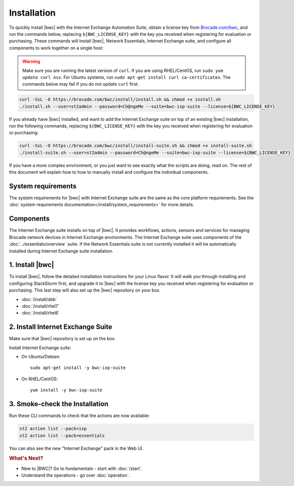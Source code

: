 Installation
============

To quickly install |bwc| with the Internet Exchange Automation Suite, obtain a license key from `Brocade.com/bwc <https://www.brocade.com/bwc>`_,
and run the commands below, replacing ``${BWC_LICENSE_KEY}`` with the key you received when registering for 
evaluation or purchasing. These commands will install |bwc|, Network Essentials, Internet Exchange suite, and configure all components to work
together on a single host:

.. warning::
    Make sure you are running the latest version of ``curl``. If you are using RHEL/CentOS, run ``sudo yum update curl nss``.
    For Ubuntu systems, run ``sudo apt-get install curl ca-certificates``. The commands below may fail if you do not update ``curl`` first.

.. code-block:: bash

  curl -SsL -O https://brocade.com/bwc/install/install.sh && chmod +x install.sh
  ./install.sh --user=st2admin --password=Ch@ngeMe --suite=bwc-ixp-suite --license=${BWC_LICENSE_KEY}

If you already have |bwc| installed, and want to add the Internet Exchange suite on top of an existing |bwc| installation,
run the following commands, replacing ``${BWC_LICENSE_KEY}`` with the key you received when 
registering for evaluation or purchasing:

.. code-block:: bash

  curl -SsL -O https://brocade.com/bwc/install/install-suite.sh && chmod +x install-suite.sh
  ./install-suite.sh --user=st2admin --password=Ch@ngeMe --suite=bwc-ixp-suite --license=${BWC_LICENSE_KEY}

If you have a more complex environment, or you just want to see exactly what the scripts are doing, read on.
The rest of this document will explain how to how to manually install and configure the individual components.

System requirements
-------------------

The system requirements for |bwc| with Internet Exchange suite are the same as the core platform requirements.
See the :doc:`system requirements documentation</install/system_requirements>` for more details.

Components
----------

The Internet Exchange suite installs on top of |bwc|. It provides workflows, actions, sensors and services
for managing Brocade network devices in Internet Exchange environments. The Internet Exchange suite uses
components of the :doc:`../essentials/overview` suite. If the Network Essentials suite is not currently
installed it will be automatically installed during Internet Exchange suite installation.

1. Install |bwc|
----------------

To install |bwc|, follow the detailed installation instructions for your Linux flavor.
It will walk you through installing and configuring StackStorm first, and upgrade it
to |bwc| with the license key you received when registering for evaluation or
purchasing. This last step will also set up the |bwc| repository on your box.

* :doc:`/install/deb`
* :doc:`/install/rhel7`
* :doc:`/install/rhel6`


2. Install Internet Exchange Suite
----------------------------------

Make sure that |bwc| repository is set up on the box.

Install Internet Exchange suite:

* On Ubuntu/Debian: ::

    sudo apt-get install -y bwc-ixp-suite

* On RHEL/CentOS: ::

    yum install -y bwc-ixp-suite


3. Smoke-check the Installation
-------------------------------

Run these CLI commands to check that the actions are now available:

.. code-block:: bash

  st2 action list --pack=ixp
  st2 action list --pack=essentials

You can also see the new "Internet Exchange" pack in the Web UI.

.. rubric:: What's Next?

* New to |BWC|? Go to fundamentals - start with :doc:`/start`.
* Understand the operations - go over :doc:`operation`.
